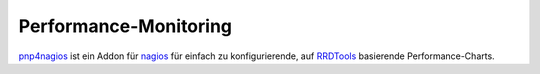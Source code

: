 ======================
Performance-Monitoring
======================

`pnp4nagios`_ ist ein Addon für `nagios`_ für einfach zu konfigurierende, auf `RRDTools`_ basierende Performance-Charts.

.. _`nagios`: http://www.nagios.org/
.. _`pnp4nagios`: http://www.pnp4nagios.org/
.. _`RRDTools`: http://oss.oetiker.ch/rrdtool/
